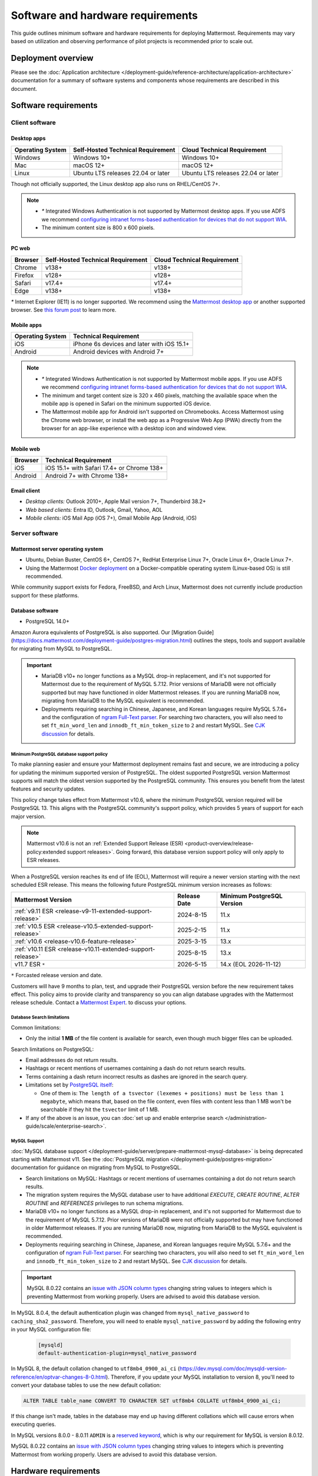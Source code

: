 Software and hardware requirements
==================================

This guide outlines minimum software and hardware requirements for deploying Mattermost. Requirements may vary based on utilization and observing performance of pilot projects is recommended prior to scale out.

Deployment overview
-------------------

Please see the :doc:`Application architecture </deployment-guide/reference-architecture/application-architecture>` documentation for a summary of software systems and components whose requirements are described in this document.

Software requirements
---------------------

Client software
~~~~~~~~~~~~~~~

Desktop apps
^^^^^^^^^^^^

.. csv-table::
    :header: "Operating System", "Self-Hosted Technical Requirement", "Cloud Technical Requirement"

    "Windows", "Windows 10+", "Windows 10+"
    "Mac", "macOS 12+", "macOS 12+"
    "Linux", "Ubuntu LTS releases 22.04 or later", "Ubuntu LTS releases 22.04 or later"

Though not officially supported, the Linux desktop app also runs on RHEL/CentOS 7+.

.. note::

    - `*` Integrated Windows Authentication is not supported by Mattermost desktop apps. If you use ADFS we recommend `configuring intranet forms-based authentication for devices that do not support WIA <https://learn.microsoft.com/en-us/windows-server/identity/ad-fs/operations/configure-intranet-forms-based-authentication-for-devices-that-do-not-support-wia>`_.

    - The minimum content size is 800 x 600 pixels.

PC web
^^^^^^

.. csv-table::
    :header: "Browser", "Self-Hosted Technical Requirement", "Cloud Technical Requirement"

    "Chrome", "v138+", "v138+"
    "Firefox", "v128+", "v128+"
    "Safari", "v17.4+", "v17.4+"
    "Edge", "v138+", "v138+"

`*` Internet Explorer (IE11) is no longer supported. We recommend using the `Mattermost desktop app <https://mattermost.com/apps/>`_ or another supported browser. See `this forum post <https://forum.mattermost.com/t/mattermost-is-dropping-support-for-internet-explorer-ie11-in-v5-16/7575>`__ to learn more.

Mobile apps
^^^^^^^^^^^

.. csv-table::
    :header: "Operating System", "Technical Requirement"

    "iOS", "iPhone 6s devices and later with iOS 15.1+"
    "Android", "Android devices with Android 7+"

.. note::

    - `*` Integrated Windows Authentication is not supported by Mattermost mobile apps. If you use ADFS we recommend `configuring intranet forms-based authentication for devices that do not support WIA <https://learn.microsoft.com/en-us/windows-server/identity/ad-fs/operations/configure-intranet-forms-based-authentication-for-devices-that-do-not-support-wia>`_.
    - The minimum and target content size is 320 x 460 pixels, matching the available space when the mobile app is opened in Safari on the minimum supported iOS device.
    - The Mattermost mobile app for Android isn't supported on Chromebooks. Access Mattermost using the Chrome web browser, or install the web app as a Progressive Web App (PWA) directly from the browser for an app-like experience with a desktop icon and windowed view.

Mobile web
^^^^^^^^^^

.. csv-table::
    :header: "Browser", "Technical Requirement"

    "iOS", "iOS 15.1+ with Safari 17.4+ or Chrome 138+"
    "Android", "Android 7+ with Chrome 138+"

Email client
^^^^^^^^^^^^

-  *Desktop clients:* Outlook 2010+, Apple Mail version 7+, Thunderbird 38.2+
-  *Web based clients:* Entra ID, Outlook, Gmail, Yahoo, AOL
-  *Mobile clients:* iOS Mail App (iOS 7+), Gmail Mobile App (Android, iOS)

Server software
~~~~~~~~~~~~~~~

Mattermost server operating system
^^^^^^^^^^^^^^^^^^^^^^^^^^^^^^^^^^

- Ubuntu, Debian Buster, CentOS 6+, CentOS 7+, RedHat Enterprise Linux 7+, Oracle Linux 6+, Oracle Linux 7+.
- Using the Mattermost `Docker deployment <https://github.com/mattermost/docker>`__ on a Docker-compatible operating system (Linux-based OS) is still recommended.

While community support exists for Fedora, FreeBSD, and Arch Linux, Mattermost does not currently include production support for these platforms.

Database software
^^^^^^^^^^^^^^^^^

-  PostgreSQL 14.0+

Amazon Aurora equivalents of PostgreSQL is also supported. Our [Migration Guide](https://docs.mattermost.com/deployment-guide/postgres-migration.html) outlines the steps, tools and support available for migrating from MySQL to PostgreSQL.

.. important::

    - MariaDB v10+ no longer functions as a MySQL drop-in replacement, and it's not supported for Mattermost due to the requirement of MySQL 5.7.12. Prior versions of MariaDB were not officially supported but may have functioned in older Mattermost releases. If you are running MariaDB now, migrating from MariaDB to the MySQL equivalent is recommended.
    - Deployments requiring searching in Chinese, Japanese, and Korean languages require MySQL 5.7.6+ and the configuration of `ngram Full-Text parser <https://dev.mysql.com/doc/refman/5.7/en/fulltext-search-ngram.html>`__. For searching two characters, you will also need to set ``ft_min_word_len`` and ``innodb_ft_min_token_size`` to ``2`` and restart MySQL. See `CJK discussion <https://github.com/mattermost/mattermost/issues/2033#issuecomment-183872616>`__ for details.

Minimum PostgreSQL database support policy
::::::::::::::::::::::::::::::::::::::::::

To make planning easier and ensure your Mattermost deployment remains fast and secure, we are introducing a policy for updating the minimum supported version of PostgreSQL. The oldest supported PostgreSQL version Mattermost supports will match the oldest version supported by the PostgreSQL community. This ensures you benefit from the latest features and security updates.

This policy change takes effect from Mattermost v10.6, where the minimum PostgreSQL version required will be PostgreSQL 13. This aligns with the PostgreSQL community's support policy, which provides 5 years of support for each major version.

.. note::

  Mattermost v10.6 is not an :ref:`Extended Support Release (ESR) <product-overview/release-policy:extended support releases>`. Going forward, this database version support policy will only apply to ESR releases.

When a PostgreSQL version reaches its end of life (EOL), Mattermost will require a newer version starting with the next scheduled ESR release. This means the following future PostgreSQL minimum version increases as follows:

+------------------------------------------------------------+------------------+--------------------------------+
| **Mattermost Version**                                     | **Release Date** | **Minimum PostgreSQL Version** |
+============================================================+==================+================================+
| :ref:`v9.11 ESR <release-v9-11-extended-support-release>`  | 2024-8-15        | 11.x                           |
+------------------------------------------------------------+------------------+--------------------------------+
| :ref:`v10.5 ESR <release-v10.5-extended-support-release>`  | 2025-2-15        | 11.x                           |
+------------------------------------------------------------+------------------+--------------------------------+
| :ref:`v10.6 <release-v10.6-feature-release>`               | 2025-3-15        | 13.x                           |
+------------------------------------------------------------+------------------+--------------------------------+
| :ref:`v10.11 ESR <release-v10.11-extended-support-release>`| 2025-8-15        | 13.x                           |
+------------------------------------------------------------+------------------+--------------------------------+
| v11.7 ESR ``*``                                            | 2026-5-15        | 14.x (EOL 2026-11-12)          |
+------------------------------------------------------------+------------------+--------------------------------+

``*`` Forcasted release version and date.

Customers will have 9 months to plan, test, and upgrade their PostgreSQL version before the new requirement takes effect. This policy aims to provide clarity and transparency so you can align database upgrades with the Mattermost release schedule. Contact a `Mattermost Expert <https://mattermost.com/contact-sales/>`_. to discuss your options.

Database Search limitations
:::::::::::::::::::::::::::::

Common limitations:

- Only the initial **1 MB** of the file content is available for search, even though much bigger files can be uploaded.

Search limitations on PostgreSQL:

- Email addresses do not return results.
- Hashtags or recent mentions of usernames containing a dash do not return search results.
- Terms containing a dash return incorrect results as dashes are ignored in the search query.
- Limitations set by `PostgreSQL itself <https://www.postgresql.org/docs/current/textsearch-limitations.html>`_:

  - One of them is: ``The length of a tsvector (lexemes + positions) must be less than 1 megabyte``, which means that, based on the file content, even files with content less than 1 MB won't be searchable if they hit the ``tsvector`` limit of 1 MB.

- If any of the above is an issue, you can :doc:`set up and enable enterprise search </administration-guide/scale/enterprise-search>`.

MySQL Support
::::::::::::::::::::
:doc:`MySQL database support </deployment-guide/server/prepare-mattermost-mysql-database>` is being deprecated starting with Mattermost v11. See the :doc:`PostgreSQL migration </deployment-guide/postgres-migration>` documentation for guidance on migrating from MySQL to PostgreSQL.

- Search limitations on MySQL: Hashtags or recent mentions of usernames containing a dot do not return search results.
- The migration system requires the MySQL database user to have additional `EXECUTE`, `CREATE ROUTINE`, `ALTER ROUTINE` and `REFERENCES` privileges to run schema migrations.
- MariaDB v10+ no longer functions as a MySQL drop-in replacement, and it's not supported for Mattermost due to the requirement of MySQL 5.7.12. Prior versions of MariaDB were not officially supported but may have functioned in older Mattermost releases. If you are running MariaDB now, migrating from MariaDB to the MySQL equivalent is recommended.
- Deployments requiring searching in Chinese, Japanese, and Korean languages require MySQL 5.7.6+ and the configuration of `ngram Full-Text parser <https://dev.mysql.com/doc/refman/5.7/en/fulltext-search-ngram.html>`__. For searching two characters, you will also need to set ``ft_min_word_len`` and ``innodb_ft_min_token_size`` to ``2`` and restart MySQL. See `CJK discussion <https://github.com/mattermost/mattermost/issues/2033#issuecomment-183872616>`__ for details.

.. important::

    MySQL 8.0.22 contains an `issue with JSON column types <https://bugs.mysql.com/bug.php?id=101284>`__ changing string values to integers which is preventing Mattermost from working properly. Users are advised to avoid this database version.

In MySQL 8.0.4, the default authentication plugin was changed from ``mysql_native_password`` to ``caching_sha2_password``. Therefore, you will need to enable ``mysql_native_password`` by adding the following entry in your MySQL configuration file:

  .. code-block:: text

   [mysqld]
   default-authentication-plugin=mysql_native_password

In MySQL 8, the default collation changed to ``utf8mb4_0900_ai_ci`` (https://dev.mysql.com/doc/mysqld-version-reference/en/optvar-changes-8-0.html). Therefore, if you update your MySQL installation to version 8, you'll need to convert your database tables to use the new default collation:

.. code-block:: sql

   ALTER TABLE table_name CONVERT TO CHARACTER SET utf8mb4 COLLATE utf8mb4_0900_ai_ci;

If this change isn't made, tables in the database may end up having different collations which will cause errors when executing queries.

In MySQL versions 8.0.0 - 8.0.11 ``ADMIN`` is a `reserved keyword <https://dev.mysql.com/doc/refman/8.0/en/keywords.html>`_, which is why our requirement for MySQL is version 8.0.12.

MySQL 8.0.22 contains an `issue with JSON column types <https://bugs.mysql.com/bug.php?id=101284>`__ changing string values to integers which is preventing Mattermost from working properly. Users are advised to avoid this database version.

Hardware requirements
---------------------

Usage of CPU, RAM, and storage space can vary significantly based on user behavior. These hardware recommendations are based on traditional deployments and may grow or shrink depending on how active your users are.

Moreover, memory requirements can be driven by peak file sharing activity. Recommendation is based on default 50 MB maximum file size, which can be :ref:`adjusted from the System Console <administration-guide/configure/environment-configuration-settings:maximum file size>`. Changing this number may change memory requirements.

For deployments larger than 2,000 users, it is recommended to use the Mattermost open source load testing framework to simulate usage of your system at full scale: `https://github.com/mattermost/mattermost-load-test-ng <https://github.com/mattermost/mattermost-load-test-ng>`__.

Mattermost supports any 64-bit x86 processor architecture.

Hardware requirements for team deployments
~~~~~~~~~~~~~~~~~~~~~~~~~~~~~~~~~~~~~~~~~~

Most small to medium Mattermost team deployments can be supported on a single server with the following specifications based on registered users:

-  1 - 1,000 users - 1 vCPU/cores, 2 GB RAM
-  1,000 - 2,000 users - 2 vCPUs/cores, 4 GB RAM

.. _hardware-sizing-for-enterprise:

Hardware requirements for enterprise deployments (multi-server)
~~~~~~~~~~~~~~~~~~~~~~~~~~~~~~~~~~~~~~~~~~~~~~~~~~~~~~~~~~~~~~~

Scale requirements
^^^^^^^^^^^^^^^^^^

For Enterprise Edition deployments with a multi-server setup, see :doc:`our scaling guide </administration-guide/scale/scaling-for-enterprise>`.

It is highly recommended that pilots are run before enterprise-wide deployments in order to estimate full scale usage based on your specific organizational needs. You can use the Mattermost open source load testing framework to simulate usage of your system: `https://github.com/mattermost/mattermost-load-test-ng <https://github.com/mattermost/mattermost-load-test-ng>`__.

Mattermost's :doc:`performance monitoring </administration-guide/scale/deploy-prometheus-grafana-for-performance-monitoring>` tools can be used for detailed performance measurements and to inspect the running system to ensure sizing and installation is correct.

System requirements
^^^^^^^^^^^^^^^^^^^

For Enterprise Edition deployments with a multi-server setup, we highly recommend the following systems to support your Mattermost deployment:

- Prometheus to track system health of your Mattermost deployment, through :doc:`performance monitoring feature </administration-guide/scale/deploy-prometheus-grafana-for-performance-monitoring>` available in Mattermost Enterprise.
- Grafana to visualize the system health metrics collected by Prometheus with the :doc:`performance monitoring feature </administration-guide/scale/deploy-prometheus-grafana-for-performance-monitoring>`. Grafana 5.0.0 and later is recommended.
- Elasticsearch to support highly efficient database searches in a cluster environment. Elasticsearch v7.17+ is supported, and Elasticsearch v8.x or AWS OpenSearch is recommended from Mattermost v9.11. :doc:`Learn more </administration-guide/scale/enterprise-search>`.
- MinIO or AWS S3. Mattermost is compatible with object storage systems which implement the S3 API. Other S3-compatible systems may work, but are not officially supported. Learn more about file storage configuration options :ref:`in our documentation <administration-guide/configure/environment-configuration-settings:file storage>`.
